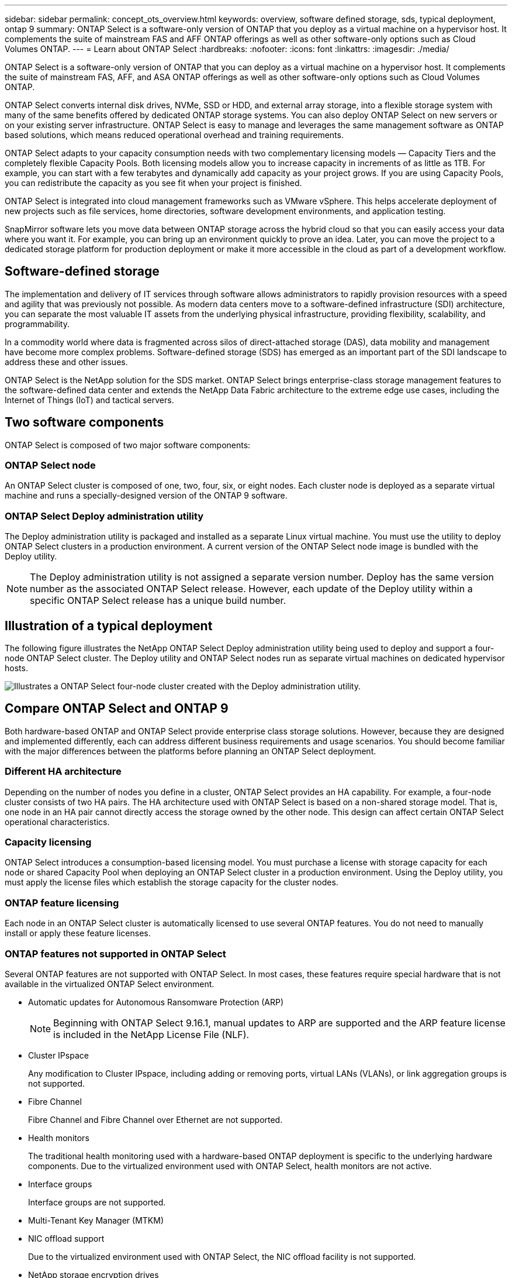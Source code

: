 ---
sidebar: sidebar
permalink: concept_ots_overview.html
keywords: overview, software defined storage, sds, typical deployment, ontap 9
summary: ONTAP Select is a software-only version of ONTAP that you deploy as a virtual machine on a hypervisor host. It complements the suite of mainstream FAS and AFF ONTAP offerings as well as other software-only options such as Cloud Volumes ONTAP.
---
= Learn about ONTAP Select
:hardbreaks:
:nofooter:
:icons: font
:linkattrs:
:imagesdir: ./media/

[.lead]
ONTAP Select is a software-only version of ONTAP that you can deploy as a virtual machine on a hypervisor host. It complements the suite of mainstream FAS, AFF, and ASA ONTAP offerings as well as other software-only options such as Cloud Volumes ONTAP.

ONTAP Select converts internal disk drives, NVMe, SSD or HDD, and external array storage, into a flexible storage system with many of the same benefits offered by dedicated ONTAP storage systems. You can also deploy ONTAP Select on new servers or on your existing server infrastructure. ONTAP Select is easy to manage and leverages the same management software as ONTAP based solutions, which means reduced operational overhead and training requirements.

ONTAP Select adapts to your capacity consumption needs with two complementary licensing models — Capacity Tiers and the completely flexible Capacity Pools. Both licensing models allow you to increase capacity in increments of as little as 1TB. For example, you can start with a few terabytes and dynamically add capacity as your project grows. If you are using Capacity Pools, you can redistribute the capacity as you see fit when your project is finished. 

ONTAP Select is integrated into cloud management frameworks such as VMware vSphere. This helps accelerate deployment of new projects such as file services, home directories, software development environments, and application testing. 

SnapMirror software lets you move data between ONTAP storage across the hybrid cloud so that you can easily access your data where you want it. For example, you can bring up an environment quickly to prove an idea. Later, you can move the project to a dedicated storage platform for production deployment or make it more accessible in the cloud as part of a development workflow.

== Software-defined storage

The implementation and delivery of IT services through software allows administrators to rapidly provision resources with a speed and agility that was previously not possible. As modern data centers move to a software-defined infrastructure (SDI) architecture, you can separate the most valuable IT assets from the underlying physical infrastructure, providing flexibility, scalability, and programmability.

In a commodity world where data is fragmented across silos of direct-attached storage (DAS), data mobility and management have become more complex problems. Software-defined storage (SDS) has emerged as an important part of the SDI landscape to address these and other issues.

ONTAP Select is the NetApp solution for the SDS market. ONTAP Select brings enterprise-class storage management features to the software-defined data center and extends the NetApp Data Fabric architecture to the extreme edge use cases, including the Internet of Things (IoT) and tactical servers.

== Two software components

ONTAP Select is composed of two major software components:

=== ONTAP Select node

An ONTAP Select cluster is composed of one, two, four, six, or eight nodes. Each cluster node is deployed as a separate virtual machine and runs a specially-designed version of the ONTAP 9 software.

=== ONTAP Select Deploy administration utility

The Deploy administration utility is packaged and installed as a separate Linux virtual machine. You must use the utility to deploy ONTAP Select clusters in a production environment. A current version of the ONTAP Select node image is bundled with the Deploy utility.

[NOTE]
The Deploy administration utility is not assigned a separate version number. Deploy has the same version number as the associated ONTAP Select release. However, each update of the Deploy utility within a specific ONTAP Select release has a unique build number.

== Illustration of a typical deployment

The following figure illustrates the NetApp ONTAP Select Deploy administration utility being used to deploy and support a four-node ONTAP Select cluster. The Deploy utility and ONTAP Select nodes run as separate virtual machines on dedicated hypervisor hosts.

image:ots_architecture.png[Illustrates a ONTAP Select four-node cluster created with the Deploy administration utility.]

== Compare ONTAP Select and ONTAP 9

Both hardware-based ONTAP and ONTAP Select provide enterprise class storage solutions. However, because they are designed and implemented differently, each can address different business requirements and usage scenarios. You should become familiar with the major differences between the platforms before planning an ONTAP Select deployment.

=== Different HA architecture

Depending on the number of nodes you define in a cluster, ONTAP Select provides an HA capability. For example, a four-node cluster consists of two HA pairs. The HA architecture used with ONTAP Select is based on a non-shared storage model. That is, one node in an HA pair cannot directly access the storage owned by the other node. This design can affect certain ONTAP Select operational characteristics.

=== Capacity licensing

ONTAP Select introduces a consumption-based licensing model. You must purchase a license with storage capacity for each node or shared Capacity Pool when deploying an ONTAP Select cluster in a production environment. Using the Deploy utility, you must apply the license files which establish the storage capacity for the cluster nodes.

=== ONTAP feature licensing

Each node in an ONTAP Select cluster is automatically licensed to use several ONTAP features. You do not need to manually install or apply these feature licenses.

=== ONTAP features not supported in ONTAP Select

Several ONTAP features are not supported with ONTAP Select. In most cases, these features require special hardware that is not available in the virtualized ONTAP Select environment.

* Automatic updates for Autonomous Ransomware Protection (ARP) 
+
NOTE: Beginning with ONTAP Select 9.16.1, manual updates to ARP are supported and the ARP feature license is included in the NetApp License File (NLF).

* Cluster IPspace
+
Any modification to Cluster IPspace, including adding or removing ports, virtual LANs (VLANs), or link aggregation groups is not supported.

* Fibre Channel
+
Fibre Channel and Fibre Channel over Ethernet are not supported.

* Health monitors
+
The traditional health monitoring used with a hardware-based ONTAP deployment is  specific to the underlying hardware components. Due to the virtualized environment used with ONTAP Select, health monitors are not active.

* Interface groups
+
Interface groups are not supported.

* Multi-Tenant Key Manager (MTKM) 

* NIC offload support
+
Due to the virtualized environment used with ONTAP Select, the NIC offload facility is not supported.

* NetApp storage encryption drives

* ONTAP port properties
+
Modifying the properties of the ONTAP ports, including speed, duplex, and flow-control, is not supported.

* Service processors

* SVM migration

* SnapLock Compliance

* SnapMirror active sync

* VMware HCX

.Related information

* link:reference_lic_ontap_features.html#ontap-features-automatically-enabled-by-default[Learn about ONTAP features enabled by default]
* link:concept_lic_evaluation.html[Learn about ONTAP Select license options]


// 2025 AUG 12, ONTAPDOC-3133
// 2025 FEB 18, ONTAPDOC-2678
// 2024 AUG 12, ONTAPDOC-2283
// 2024 Apr 15, ONTAPDOC-1892
// 2024 Mar 14, ONTAPDOC-1778
// 2024 Jan 12, ONTAPDOC-1573
// 2023 Oct 17, Removed mention of old OTS versions
// 2023 Oct 09, GH issue #219
// 2023 Sep 28, Adding SVM DR
// 2023 Jun 19, ONTAPDOC-1096
// 2023 Jan 24, Jira ONTAPDOC-807 + ontap-select-issues-190






